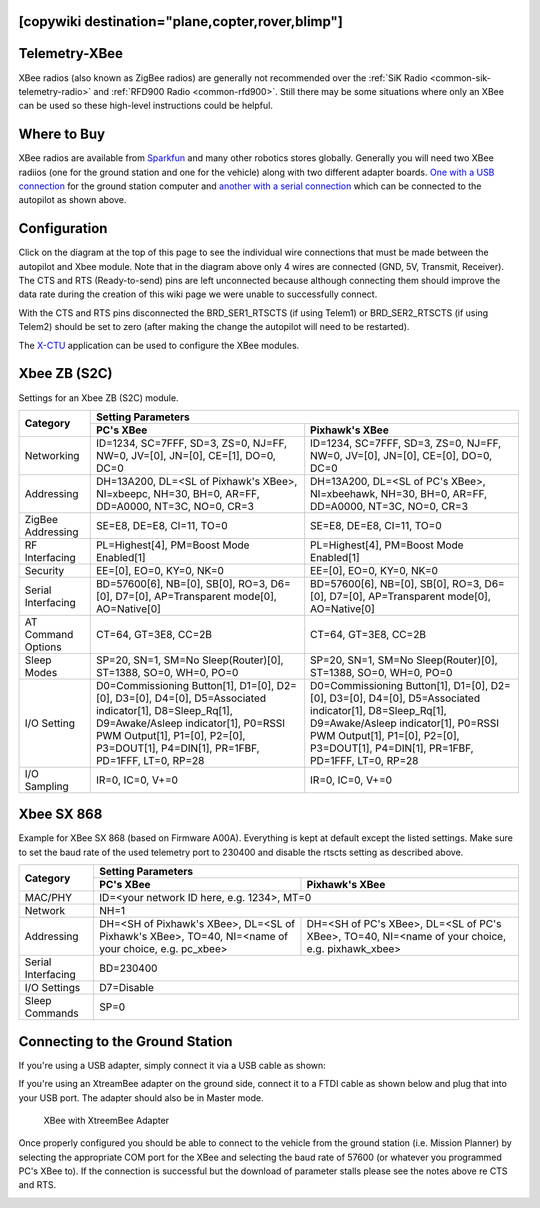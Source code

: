 .. _common-telemetry-xbee:
[copywiki destination="plane,copter,rover,blimp"]
==============
Telemetry-XBee
==============

XBee radios (also known as ZigBee radios) are generally not recommended over
the :ref:`SiK Radio <common-sik-telemetry-radio>` and
:ref:`RFD900 Radio <common-rfd900>`.  Still there may be some situations where
only an XBee can be used so these high-level instructions could be helpful.

.. image:: ../../../images/Telemetry_XBee_Pixhawk.jpg
    :target: ../_images/Telemetry_XBee_Pixhawk.jpg

Where to Buy
============

XBee radios are available from
`Sparkfun <https://www.sparkfun.com/categories/111>`__ and many other robotics
stores globally.  Generally you will need two XBee radiios (one for the ground
station and one for the vehicle) along with two different adapter boards.
`One with a USB connection <https://www.sparkfun.com/products/11812>`__ for the
ground station computer and `another with a serial connection
<https://www.sparkfun.com/products/11373>`__ which can be connected to the
autopilot as shown above.

Configuration
=============

Click on the diagram at the top of this page to see the individual wire
connections that must be made between the autopilot and Xbee
module.  Note that in the diagram above only 4 wires are connected (GND,
5V, Transmit, Receiver).  The CTS and RTS (Ready-to-send) pins are left
unconnected because although connecting them should improve the data
rate during the creation of this wiki page we were unable to
successfully connect.

With the CTS and RTS pins disconnected the BRD_SER1_RTSCTS (if using
Telem1) or BRD_SER2_RTSCTS (if using Telem2) should be set to zero
(after making the change the autopilot will need to be
restarted).

.. image:: ../../../images/Telemetry_XBee_MPSetup.jpg
    :target: ../_images/Telemetry_XBee_MPSetup.jpg

The
`X-CTU <https://www.digi.com/products/xbee-rf-solutions/xctu-software/xctu>`__
application can be used to configure the XBee modules.

Xbee ZB (S2C)
=============

Settings for an Xbee ZB (S2C) module.

+-------------------+-----------------------------------------------+-----------------------------------------------+
|                   |                                      Setting Parameters                                       |
+                   +-----------------------------------------------+-----------------------------------------------+
| Category          |        PC's XBee                              |     Pixhawk's XBee                            |
+===================+===============================================+===============================================+
| Networking        |ID=1234, SC=7FFF, SD=3, ZS=0, NJ=FF, NW=0,     |ID=1234, SC=7FFF, SD=3, ZS=0, NJ=FF, NW=0,     |
|                   |JV=[0], JN=[0], CE=[1], DO=0, DC=0             |JV=[0], JN=[0], CE=[0], DO=0, DC=0             |
+-------------------+-----------------------------------------------+-----------------------------------------------+
| Addressing        |DH=13A200, DL=<SL of Pixhawk's XBee>,          |DH=13A200, DL=<SL of PC's XBee>, NI=xbeehawk,  |
|                   |NI=xbeepc, NH=30, BH=0, AR=FF, DD=A0000,       |NH=30, BH=0, AR=FF, DD=A0000, NT=3C, NO=0,     |
|                   |NT=3C, NO=0, CR=3                              |CR=3                                           |
+-------------------+-----------------------------------------------+-----------------------------------------------+
| ZigBee Addressing |SE=E8, DE=E8, CI=11, TO=0                      |SE=E8, DE=E8, CI=11, TO=0                      |
+-------------------+-----------------------------------------------+-----------------------------------------------+
| RF Interfacing    |PL=Highest[4], PM=Boost Mode Enabled[1]        |PL=Highest[4], PM=Boost Mode Enabled[1]        |
+-------------------+-----------------------------------------------+-----------------------------------------------+
| Security          |EE=[0], EO=0, KY=0, NK=0                       |EE=[0], EO=0, KY=0, NK=0                       |
+-------------------+-----------------------------------------------+-----------------------------------------------+
| Serial Interfacing|BD=57600[6], NB=[0], SB[0], RO=3, D6=[0],      |BD=57600[6], NB=[0], SB[0], RO=3, D6=[0],      |
|                   |D7=[0], AP=Transparent mode[0], AO=Native[0]   |D7=[0], AP=Transparent mode[0], AO=Native[0]   |
+-------------------+-----------------------------------------------+-----------------------------------------------+
| AT Command Options|CT=64, GT=3E8, CC=2B                           |CT=64, GT=3E8, CC=2B                           |
+-------------------+-----------------------------------------------+-----------------------------------------------+
| Sleep Modes       |SP=20, SN=1, SM=No Sleep(Router)[0],           |SP=20, SN=1, SM=No Sleep(Router)[0],           |
|                   |ST=1388, SO=0, WH=0, PO=0                      |ST=1388, SO=0, WH=0, PO=0                      |
+-------------------+-----------------------------------------------+-----------------------------------------------+
| I/O Setting       |D0=Commissioning Button[1], D1=[0], D2=[0],    |D0=Commissioning Button[1], D1=[0], D2=[0],    |
|                   |D3=[0], D4=[0], D5=Associated indicator[1],    |D3=[0], D4=[0], D5=Associated indicator[1],    |
|                   |D8=Sleep_Rq[1], D9=Awake/Asleep indicator[1],  |D8=Sleep_Rq[1], D9=Awake/Asleep indicator[1],  |
|                   |P0=RSSI PWM Output[1], P1=[0], P2=[0],         |P0=RSSI PWM Output[1], P1=[0], P2=[0],         |
|                   |P3=DOUT[1], P4=DIN[1], PR=1FBF, PD=1FFF, LT=0, |P3=DOUT[1], P4=DIN[1], PR=1FBF, PD=1FFF, LT=0, |
|                   |RP=28                                          |RP=28                                          |
+-------------------+-----------------------------------------------+-----------------------------------------------+
| I/O Sampling      |IR=0, IC=0, V+=0                               |IR=0, IC=0, V+=0                               |
+-------------------+-----------------------------------------------+-----------------------------------------------+


Xbee SX 868
=============

Example for XBee SX 868 (based on Firmware A00A).
Everything is kept at default except the listed settings.
Make sure to set the baud rate of the used telemetry port to 230400 and disable
the rtscts setting as described above.

+--------------------+--------------------------------------------+--------------------------------------------+
|                    |                                   Setting Parameters                                    |
+                    +--------------------------------------------+--------------------------------------------+
| Category           |        PC's XBee                           |     Pixhawk's XBee                         |
+====================+============================================+============================================+
| MAC/PHY            | ID=<your network ID here, e.g. 1234>, MT=0                                              |
+--------------------+--------------------------------------------+--------------------------------------------+
| Network            |NH=1                                                                                     |
+--------------------+--------------------------------------------+--------------------------------------------+
| Addressing         |DH=<SH of Pixhawk's XBee>,                  | DH=<SH of PC's XBee>,                      |
|                    |DL=<SL of Pixhawk's XBee>,                  | DL=<SL of PC's XBee>,                      |
|                    |TO=40,                                      | TO=40,                                     |
|                    |NI=<name of your choice, e.g. pc_xbee>      | NI=<name of your choice, e.g. pixhawk_xbee>|
+--------------------+--------------------------------------------+--------------------------------------------+
| Serial Interfacing |BD=230400                                                                                |
+--------------------+--------------------------------------------+--------------------------------------------+
| I/O Settings       |D7=Disable                                                                               |
+--------------------+--------------------------------------------+--------------------------------------------+
| Sleep Commands     |SP=0                                                                                     |
+--------------------+--------------------------------------------+--------------------------------------------+

Connecting to the Ground Station
================================

If you're using a USB adapter, simply connect it via a USB cable as shown:

.. image:: ../../../images/xbee_usb_connection.jpg
    :target: ../_images/xbee_usb_connection.jpg

If you're using an XtreamBee adapter on the ground side, connect it to a FTDI
cable as shown below and plug that into your USB port. The adapter should also
be in Master mode.

.. figure:: ../../../images/XtreemBee.jpg
   :target: ../_images/XtreemBee.jpg

   XBee with XtreemBee Adapter

Once properly configured you should be able to connect to the vehicle from the
ground station (i.e. Mission Planner) by selecting the appropriate COM port for
the XBee and selecting the baud rate of 57600 (or whatever you programmed PC's
XBee to).
If the connection is successful but the download of parameter stalls please see
the notes above re CTS and RTS.

.. image:: ../../../images/Telemetry_XBee_MPConnect.jpg
    :target: ../_images/Telemetry_XBee_MPConnect.jpg
